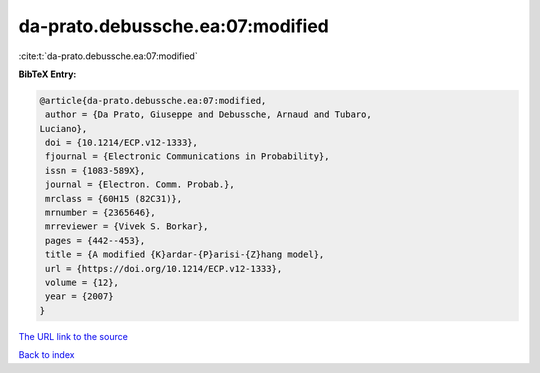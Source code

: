 da-prato.debussche.ea:07:modified
=================================

:cite:t:`da-prato.debussche.ea:07:modified`

**BibTeX Entry:**

.. code-block:: bibtex

   @article{da-prato.debussche.ea:07:modified,
    author = {Da Prato, Giuseppe and Debussche, Arnaud and Tubaro,
   Luciano},
    doi = {10.1214/ECP.v12-1333},
    fjournal = {Electronic Communications in Probability},
    issn = {1083-589X},
    journal = {Electron. Comm. Probab.},
    mrclass = {60H15 (82C31)},
    mrnumber = {2365646},
    mrreviewer = {Vivek S. Borkar},
    pages = {442--453},
    title = {A modified {K}ardar-{P}arisi-{Z}hang model},
    url = {https://doi.org/10.1214/ECP.v12-1333},
    volume = {12},
    year = {2007}
   }
`The URL link to the source <ttps://doi.org/10.1214/ECP.v12-1333}>`_


`Back to index <../By-Cite-Keys.html>`_
